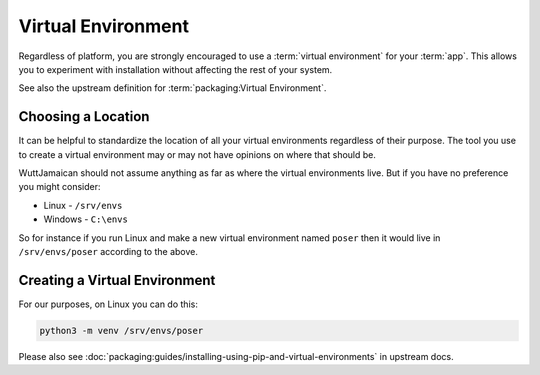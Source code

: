 
Virtual Environment
===================

Regardless of platform, you are strongly encouraged to use a
:term:`virtual environment` for your :term:`app`.  This allows you to
experiment with installation without affecting the rest of your
system.

See also the upstream definition for :term:`packaging:Virtual
Environment`.


Choosing a Location
-------------------

It can be helpful to standardize the location of all your virtual
environments regardless of their purpose.  The tool you use to create
a virtual environment may or may not have opinions on where that
should be.

WuttJamaican should not assume anything as far as where the virtual
environments live.  But if you have no preference you might consider:

* Linux - ``/srv/envs``
* Windows - ``C:\envs``

So for instance if you run Linux and make a new virtual environment
named ``poser`` then it would live in ``/srv/envs/poser`` according to
the above.


Creating a Virtual Environment
------------------------------

For our purposes, on Linux you can do this:

.. code-block:: sh

   python3 -m venv /srv/envs/poser

Please also see
:doc:`packaging:guides/installing-using-pip-and-virtual-environments`
in upstream docs.
